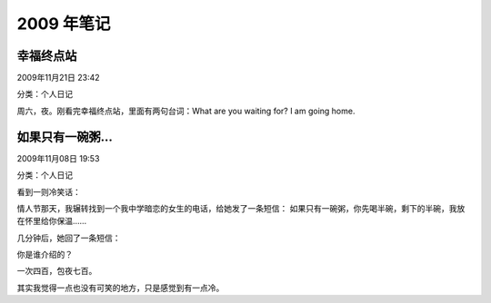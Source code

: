 ===========
2009 年笔记
===========


幸福终点站
==========

2009年11月21日 23:42

分类：个人日记

周六，夜。刚看完幸福终点站，里面有两句台词：What are you waiting for?
I am going home.


如果只有一碗粥...
=================

2009年11月08日 19:53

分类：个人日记

看到一则冷笑话：

情人节那天，我辗转找到一个我中学暗恋的女生的电话，给她发了一条短信：
如果只有一碗粥，你先喝半碗，剩下的半碗，我放在怀里给你保温……

几分钟后，她回了一条短信：

你是谁介绍的？

一次四百，包夜七百。

其实我觉得一点也没有可笑的地方，只是感觉到有一点冷。
